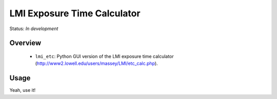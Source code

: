 ============================
LMI Exposure Time Calculator
============================

Status: *In development*

Overview
========

   - ``lmi_etc``: Python GUI version of the LMI exposure time calculator
     (http://www2.lowell.edu/users/massey/LMI/etc_calc.php).


Usage
=====

Yeah, use it!